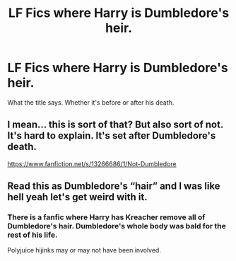 #+TITLE: LF Fics where Harry is Dumbledore's heir.

* LF Fics where Harry is Dumbledore's heir.
:PROPERTIES:
:Author: frostking104
:Score: 2
:DateUnix: 1582611515.0
:DateShort: 2020-Feb-25
:FlairText: Request
:END:
What the title says. Whether it's before or after his death.


** I mean... this is sort of that? But also sort of not. It's hard to explain. It's set after Dumbledore's death.

[[https://www.fanfiction.net/s/13266686/1/Not-Dumbledore]]
:PROPERTIES:
:Author: Avalon1632
:Score: 4
:DateUnix: 1582636739.0
:DateShort: 2020-Feb-25
:END:


** Read this as Dumbledore's “hair” and I was like hell yeah let's get weird with it.
:PROPERTIES:
:Author: CharlieMayhem
:Score: 3
:DateUnix: 1582615876.0
:DateShort: 2020-Feb-25
:END:

*** There is a fanfic where Harry has Kreacher remove all of Dumbledore's hair. Dumbledore's whole body was bald for the rest of his life.

Polyjuice hijinks may or may not have been involved.
:PROPERTIES:
:Author: Nyanmaru_San
:Score: 1
:DateUnix: 1582686485.0
:DateShort: 2020-Feb-26
:END:
